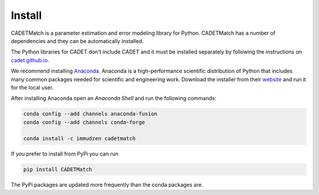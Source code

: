 .. _install:

Install
-------

CADETMatch is a parameter estimation and error modeling library for Python. CADETMatch has a number of
dependencies and they can be automatically installed. 

The Python libraries for CADET don't include CADET and it must be installed separately by following the
instructions on `cadet.github.io <https://cadet.github.io/getting_started/installation.html>`_.

We recommend installing `Anaconda <https://www.anaconda.com/>`_.
Anaconda is a high-performance scientific distribution of Python that includes many common packages needed for scientific and engineering work.
Download the installer from their `website <https://www.anaconda.com/>`_ and run it for the local user.

After installing Anaconda open an `Anaconda Shell` and run the following commands:

.. code-block:: bash

    conda config --add channels anaconda-fusion
    conda config --add channels conda-forge

    conda install -c immudzen cadetmatch


If you prefer to install from PyPi you can run

.. code-block:: bash

   pip install CADETMatch

The PyPi packages are updated more frequently than the conda packages are.

